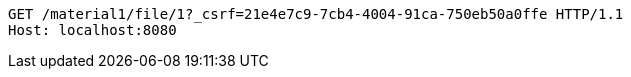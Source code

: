 [source,http,options="nowrap"]
----
GET /material1/file/1?_csrf=21e4e7c9-7cb4-4004-91ca-750eb50a0ffe HTTP/1.1
Host: localhost:8080

----